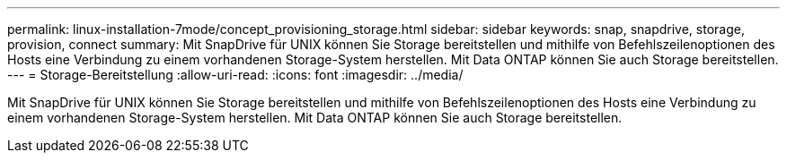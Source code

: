 ---
permalink: linux-installation-7mode/concept_provisioning_storage.html 
sidebar: sidebar 
keywords: snap, snapdrive, storage, provision, connect 
summary: Mit SnapDrive für UNIX können Sie Storage bereitstellen und mithilfe von Befehlszeilenoptionen des Hosts eine Verbindung zu einem vorhandenen Storage-System herstellen. Mit Data ONTAP können Sie auch Storage bereitstellen. 
---
= Storage-Bereitstellung
:allow-uri-read: 
:icons: font
:imagesdir: ../media/


[role="lead"]
Mit SnapDrive für UNIX können Sie Storage bereitstellen und mithilfe von Befehlszeilenoptionen des Hosts eine Verbindung zu einem vorhandenen Storage-System herstellen. Mit Data ONTAP können Sie auch Storage bereitstellen.
